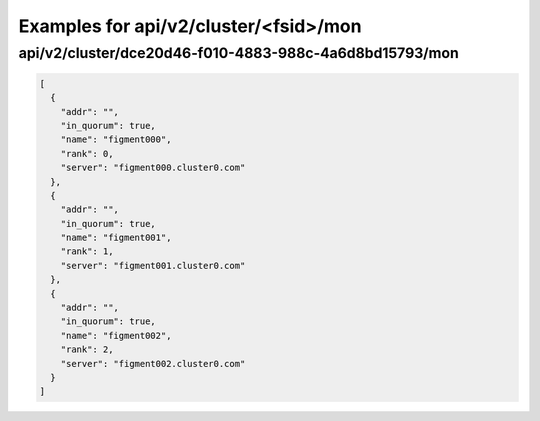 Examples for api/v2/cluster/<fsid>/mon
======================================

api/v2/cluster/dce20d46-f010-4883-988c-4a6d8bd15793/mon
-------------------------------------------------------

.. code-block:: json

   [
     {
       "addr": "", 
       "in_quorum": true, 
       "name": "figment000", 
       "rank": 0, 
       "server": "figment000.cluster0.com"
     }, 
     {
       "addr": "", 
       "in_quorum": true, 
       "name": "figment001", 
       "rank": 1, 
       "server": "figment001.cluster0.com"
     }, 
     {
       "addr": "", 
       "in_quorum": true, 
       "name": "figment002", 
       "rank": 2, 
       "server": "figment002.cluster0.com"
     }
   ]

